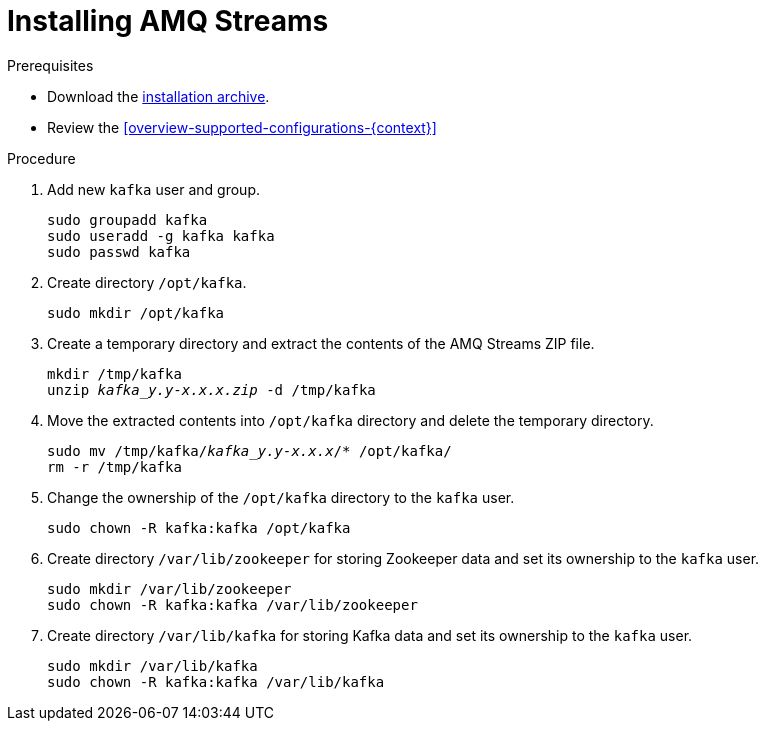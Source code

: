 // Module included in the following assemblies:
//
// assembly-getting-started.adoc

[id='proc-installing-amq-streams-{context}']

= Installing AMQ Streams

.Prerequisites

* Download the xref:proc-downloading-amq-streams-{context}[installation archive].
* Review the xref:overview-supported-configurations-{context}[]

.Procedure

. Add new `kafka` user and group.
+
[source,shell,subs=+quotes]
----
sudo groupadd kafka
sudo useradd -g kafka kafka
sudo passwd kafka
----

. Create directory `/opt/kafka`.
+
[source,shell,subs=+quotes]
----
sudo mkdir /opt/kafka
----

. Create a temporary directory and extract the contents of the AMQ Streams ZIP file.
+
[source,shell,subs=+quotes]
----
mkdir /tmp/kafka
unzip _kafka_y.y-x.x.x.zip_ -d /tmp/kafka
----

. Move the extracted contents into `/opt/kafka` directory and delete the temporary directory.
+
[source,shell,subs=+quotes]
----
sudo mv /tmp/kafka/_kafka_y.y-x.x.x_/* /opt/kafka/
rm -r /tmp/kafka
----

. Change the ownership of the `/opt/kafka` directory to the `kafka` user.
+
[source,shell,subs=+quotes]
----
sudo chown -R kafka:kafka /opt/kafka
----

. Create directory `/var/lib/zookeeper` for storing Zookeeper data and set its ownership to the `kafka` user.
+
[source,shell,subs=+quotes]
----
sudo mkdir /var/lib/zookeeper
sudo chown -R kafka:kafka /var/lib/zookeeper
----

. Create directory `/var/lib/kafka` for storing Kafka data and set its ownership to the `kafka` user.
+
[source,shell,subs=+quotes]
----
sudo mkdir /var/lib/kafka
sudo chown -R kafka:kafka /var/lib/kafka
----
